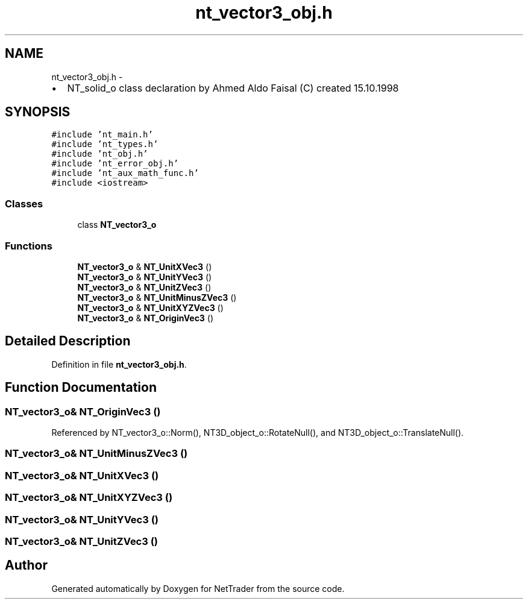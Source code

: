 .TH "nt_vector3_obj.h" 3 "Wed Nov 17 2010" "Version 0.5" "NetTrader" \" -*- nroff -*-
.ad l
.nh
.SH NAME
nt_vector3_obj.h \- 
.PP
.IP "\(bu" 2
NT_solid_o class declaration by Ahmed Aldo Faisal (C) created 15.10.1998 
.PP
 

.SH SYNOPSIS
.br
.PP
\fC#include 'nt_main.h'\fP
.br
\fC#include 'nt_types.h'\fP
.br
\fC#include 'nt_obj.h'\fP
.br
\fC#include 'nt_error_obj.h'\fP
.br
\fC#include 'nt_aux_math_func.h'\fP
.br
\fC#include <iostream>\fP
.br

.SS "Classes"

.in +1c
.ti -1c
.RI "class \fBNT_vector3_o\fP"
.br
.in -1c
.SS "Functions"

.in +1c
.ti -1c
.RI "\fBNT_vector3_o\fP & \fBNT_UnitXVec3\fP ()"
.br
.ti -1c
.RI "\fBNT_vector3_o\fP & \fBNT_UnitYVec3\fP ()"
.br
.ti -1c
.RI "\fBNT_vector3_o\fP & \fBNT_UnitZVec3\fP ()"
.br
.ti -1c
.RI "\fBNT_vector3_o\fP & \fBNT_UnitMinusZVec3\fP ()"
.br
.ti -1c
.RI "\fBNT_vector3_o\fP & \fBNT_UnitXYZVec3\fP ()"
.br
.ti -1c
.RI "\fBNT_vector3_o\fP & \fBNT_OriginVec3\fP ()"
.br
.in -1c
.SH "Detailed Description"
.PP 

.PP
Definition in file \fBnt_vector3_obj.h\fP.
.SH "Function Documentation"
.PP 
.SS "\fBNT_vector3_o\fP& NT_OriginVec3 ()"
.PP
Referenced by NT_vector3_o::Norm(), NT3D_object_o::RotateNull(), and NT3D_object_o::TranslateNull().
.SS "\fBNT_vector3_o\fP& NT_UnitMinusZVec3 ()"
.SS "\fBNT_vector3_o\fP& NT_UnitXVec3 ()"
.SS "\fBNT_vector3_o\fP& NT_UnitXYZVec3 ()"
.SS "\fBNT_vector3_o\fP& NT_UnitYVec3 ()"
.SS "\fBNT_vector3_o\fP& NT_UnitZVec3 ()"
.SH "Author"
.PP 
Generated automatically by Doxygen for NetTrader from the source code.
